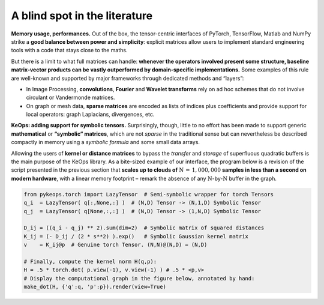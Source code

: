 A blind spot in the literature
================================

**Memory usage, performances.**
Out of the box, the tensor-centric interfaces of PyTorch,
TensorFlow, Matlab and NumPy strike a **good balance between
power and simplicity**: explicit matrices allow users to implement
standard engineering tools with a code that stays close to the maths.

But there is a limit to what full matrices can handle: **whenever the
operators involved present some structure, baseline matrix-vector
products can be vastly outperformed by domain-specific
implementations.** Some examples of this rule are well-known and
supported by major frameworks through dedicated methods and “layers”:

-  In Image Processing, **convolutions**, **Fourier** and **Wavelet
   transforms** rely on ad hoc schemes that do not involve circulant or
   Vandermonde matrices.

-  On graph or mesh data, **sparse matrices** are encoded as lists of
   indices plus coefficients and provide support for local operators:
   graph Laplacians, divergences, etc.

**KeOps: adding support for symbolic tensors.**
Surprisingly, though, little to no effort has been made to support
generic **mathematical** or **“symbolic” matrices**, which are not
*sparse* in the traditional sense but can nevertheless be described
compactly in memory using a *symbolic formula* and some small data
arrays.

Allowing the users of **kernel or distance matrices** to bypass the
*transfer* and *storage* of superfluous quadratic buffers is the main
purpose of the KeOps library. As a bite-sized example of our
interface, the program below is a revision of the script presented 
in the previous section that **scales up to clouds of** :math:`\mathrm{N}\,=\,1,000,000` 
**samples in less than a second on modern hardware**, 
with a linear memory footprint – remark the
absence of any :math:`\mathrm{N}`-by-:math:`\mathrm{N}` buffer in the graph.

.. code-block:: python

    from pykeops.torch import LazyTensor  # Semi-symbolic wrapper for torch Tensors
    q_i  = LazyTensor( q[:,None,:] )  # (N,D) Tensor -> (N,1,D) Symbolic Tensor
    q_j  = LazyTensor( q[None,:,:] )  # (N,D) Tensor -> (1,N,D) Symbolic Tensor

    D_ij = ((q_i - q_j) ** 2).sum(dim=2)  # Symbolic matrix of squared distances
    K_ij = (- D_ij / (2 * s**2) ).exp()   # Symbolic Gaussian kernel matrix
    v    = K_ij@p  # Genuine torch Tensor. (N,N)@(N,D) = (N,D)

    # Finally, compute the kernel norm H(q,p):
    H = .5 * torch.dot( p.view(-1), v.view(-1) ) # .5 * <p,v>
    # Display the computational graph in the figure below, annotated by hand:
    make_dot(H, {'q':q, 'p':p}).render(view=True)


.. figure:: images/hamiltonian_KP.svg
    :width: 70% 
    :alt: Computational graph
    :align: center